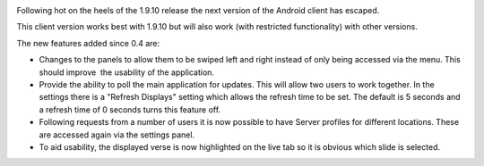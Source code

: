 .. title: Android Release : 0.5 has escaped
.. slug: 2012/07/02/android-release-05-has-escaped
.. date: 2012-07-02 17:07:12 UTC
.. tags:
.. description:

|OpenLP for Android|

Following hot on the heels of the 1.9.10 release the next version of the
Android client has escaped.

This client version works best with 1.9.10 but will also work (with
restricted functionality) with other versions.

The new features added since 0.4 are:

-  Changes to the panels to allow them to be swiped left and right
   instead of only being accessed via the menu. This should improve  the
   usability of the application.
-  Provide the ability to poll the main application for updates. This
   will allow two users to work together. In the settings there is a
   "Refresh Displays" setting which allows the refresh time to be set.
   The default is 5 seconds and a refresh time of 0 seconds turns this
   feature off.
-  Following requests from a number of users it is now possible to have
   Server profiles for different locations. These are accessed again via
   the settings panel.
-  To aid usability, the displayed verse is now highlighted on the live
   tab so it is obvious which slide is selected.

.. |OpenLP for Android| image:: /pictures/Google-Android-128.png
